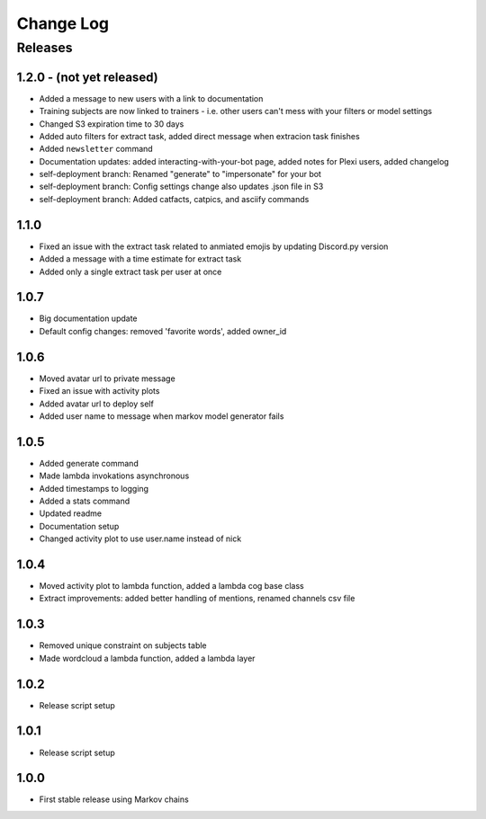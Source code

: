 Change Log
==========

Releases
--------

1.2.0 - (not yet released)
``````````````````````````
* Added a message to new users with a link to documentation
* Training subjects are now linked to trainers - i.e. other users can't mess with your filters or model settings
* Changed S3 expiration time to 30 days
* Added auto filters for extract task, added direct message when extracion task finishes
* Added ``newsletter`` command
* Documentation updates: added interacting-with-your-bot page, added notes for Plexi users, added changelog
* self-deployment branch: Renamed "generate" to "impersonate" for your bot
* self-deployment branch: Config settings change also updates .json file in S3 
* self-deployment branch: Added catfacts, catpics, and asciify commands

1.1.0
`````
* Fixed an issue with the extract task related to anmiated emojis by updating Discord.py version
* Added a message with a time estimate for extract task
* Added only a single extract task per user at once

1.0.7
`````
* Big documentation update
* Default config changes: removed 'favorite words', added owner_id

1.0.6
`````
* Moved avatar url to private message
* Fixed an issue with activity plots
* Added avatar url to deploy self
* Added user name to message when markov model generator fails

1.0.5
`````
* Added generate command
* Made lambda invokations asynchronous
* Added timestamps to logging
* Added a stats command
* Updated readme
* Documentation setup
* Changed activity plot to use user.name instead of nick

1.0.4
`````
* Moved activity plot to lambda function, added a lambda cog base class
* Extract improvements: added better handling of mentions, renamed channels csv file

1.0.3
`````
* Removed unique constraint on subjects table
* Made wordcloud a lambda function, added a lambda layer

1.0.2
`````
* Release script setup

1.0.1
`````
* Release script setup

1.0.0
`````
* First stable release using Markov chains
